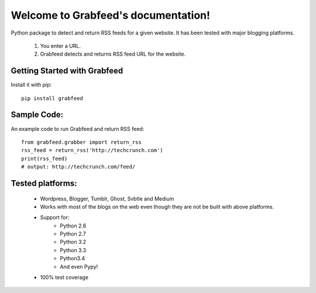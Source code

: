 .. Grabfeed documentation master file, created by
   sphinx-quickstart on Tue Jan 19 09:26:38 2016.
   You can adapt this file completely to your liking, but it should at least
   contain the root `toctree` directive.

Welcome to Grabfeed's documentation!
====================================
Python package to detect and return RSS feeds for a given website. It has been tested with major blogging platforms.

	1. You enter a URL.
	2. Grabfeed detects and returns RSS feed URL for the website.

Getting Started with Grabfeed
-------------------------------

Install it with pip::

	pip install grabfeed


Sample Code:
--------------

An example code to run Grabfeed and return RSS feed::

	from grabfeed.grabber import return_rss
	rss_feed = return_rss('http://techcrunch.com')
	print(rss_feed)
	# output: http://techcrunch.com/feed/


Tested platforms:
-------------------

  - Wordpress, Blogger, Tumblr, Ghost, Svbtle and Medium
  - Works with most of the blogs on the web even though they are not be built with above platforms.
  - Support for:
  	* Python 2.6
  	* Python 2.7
  	* Python 3.2
  	* Python 3.3
  	* Python3.4
  	* And even Pypy!
  - 100% test coverage